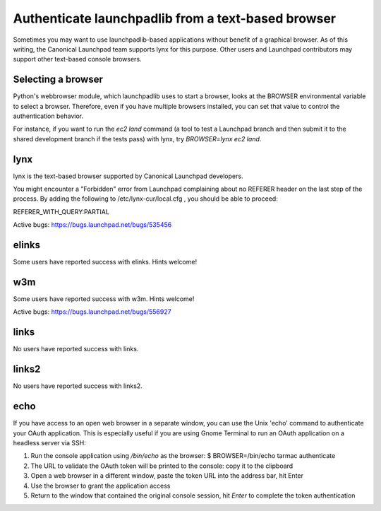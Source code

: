 
Authenticate launchpadlib from a text-based browser
===================================================

Sometimes you may want to use launchpadlib-based applications without
benefit of a graphical browser. As of this writing, the Canonical
Launchpad team supports lynx for this purpose. Other users and Launchpad
contributors may support other text-based console browsers.

Selecting a browser
-------------------

Python's webbrowser module, which launchpadlib uses to start a browser,
looks at the BROWSER environmental variable to select a browser.
Therefore, even if you have multiple browsers installed, you can set
that value to control the authentication behavior.

For instance, if you want to run the `ec2 land` command (a tool to
test a Launchpad branch and then submit it to the shared development
branch if the tests pass) with lynx, try `BROWSER=lynx ec2 land`.

lynx
----

lynx is the text-based browser supported by Canonical Launchpad
developers.

You might encounter a "Forbidden" error from Launchpad complaining about
no REFERER header on the last step of the process. By adding the
following to /etc/lynx-cur/local.cfg , you should be able to proceed:

REFERER_WITH_QUERY:PARTIAL

Active bugs: https://bugs.launchpad.net/bugs/535456

elinks
------

Some users have reported success with elinks. Hints welcome!

w3m
---

Some users have reported success with w3m. Hints welcome!

Active bugs: https://bugs.launchpad.net/bugs/556927

links
-----

No users have reported success with links.

links2
------

No users have reported success with links2.

echo
----

If you have access to an open web browser in a separate window, you can
use the Unix 'echo' command to authenticate your OAuth application. This
is especially useful if you are using Gnome Terminal to run an OAuth
application on a headless server via SSH:


#. Run the console application using `/bin/echo` as the browser: \$
   BROWSER=/bin/echo tarmac authenticate
#. The URL to validate the OAuth token will be printed to the console:
   copy it to the clipboard
#. Open a web browser in a different window, paste the token URL into
   the address bar, hit Enter
#. Use the browser to grant the application access
#. Return to the window that contained the original console session, hit
   `Enter` to complete the token authentication
